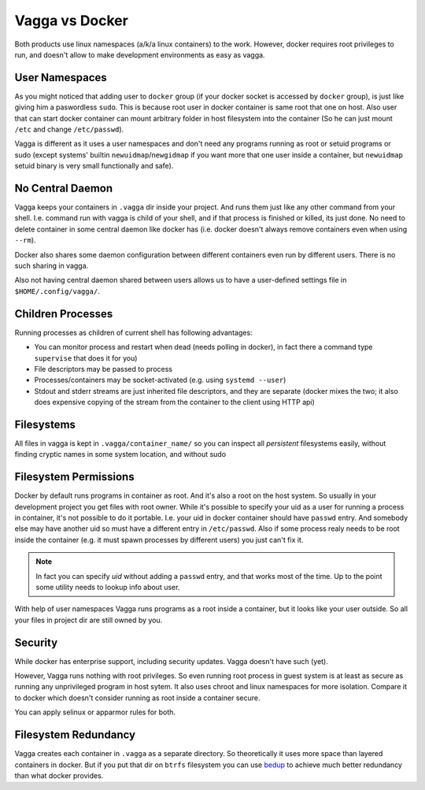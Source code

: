 ===============
Vagga vs Docker
===============

Both products use linux namespaces (a/k/a linux containers) to the work.
However, docker requires root privileges to run, and doesn't allow to make
development environments as easy as vagga.


User Namespaces
===============

As you might noticed that adding user to ``docker`` group (if your docker
socket is accessed by ``docker`` group), is just like giving him a paswordless
``sudo``. This is because root user in docker container is same root that one
on host. Also user that can start docker container can mount arbitrary folder
in host filesystem into the container (So he can just mount ``/etc`` and change
``/etc/passwd``).

Vagga is different as it uses a user namespaces and don't need any programs
running as root or setuid programs or sudo (except systems' builtin
``newuidmap``/``newgidmap`` if you want more that one user inside a container,
but ``newuidmap`` setuid binary is very small functionally and safe).


No Central Daemon
=================

Vagga keeps your containers in ``.vagga`` dir inside your project.
And runs them just like any other command from your shell. I.e. command
run with vagga is child of your shell, and if that process is finished or
killed, its just done. No need to delete container in some central daemon
like docker has (i.e. docker doesn't always remove containers even when
using ``--rm``).

Docker also shares some daemon configuration between different containers
even run by different users. There is no such sharing in vagga.

Also not having central daemon shared between users allows us to have a
user-defined settings file in ``$HOME/.config/vagga/``.


Children Processes
==================

Running processes as children of current shell has following advantages:

* You can monitor process and restart when dead (needs polling in docker),
  in fact there a command type ``supervise`` that does it for you)
* File descriptors may be passed to process
* Processes/containers may be socket-activated (e.g. using ``systemd --user``)
* Stdout and stderr streams are just inherited file descriptors, and they are
  separate (docker mixes the two; it also does expensive copying of the stream
  from the container to the client using HTTP api)


Filesystems
===========

All files in vagga is kept in ``.vagga/container_name/`` so you can inspect all
*persistent* filesystems easily, without finding cryptic names in some system
location, and without sudo


Filesystem Permissions
======================

Docker by default runs programs in container as root. And it's also a root on
the host system. So usually in your development project you get files with root
owner. While it's possible to specify your uid as a user for running a
process in container, it's not possible to do it portable. I.e. your uid
in docker container should have ``passwd`` entry. And somebody else may
have another uid so must have a different entry in ``/etc/passwd``. Also if
some process realy needs to be root inside the container (e.g. it must spawn
processes by different users) you just can't fix it.

.. note:: In fact you can specify `uid` without adding a ``passwd`` entry, and
   that works most of the time. Up to the point some utility needs to
   lookup info about user.

With help of user namespaces Vagga runs programs as a root inside a container,
but it looks like your user outside. So all your files in project dir are still
owned by you.


Security
========

While docker has enterprise support, including security updates. Vagga doesn't
have such (yet).

However, Vagga runs nothing with root privileges. So even running root process
in guest system is at least as secure as running any unprivileged program in
host sytem. It also uses chroot and linux namespaces for more isolation.
Compare it to docker which doesn't consider running as root inside a container
secure.

You can apply selinux or apparmor rules for both.


Filesystem Redundancy
=====================

Vagga creates each container in ``.vagga`` as a separate directory. So
theoretically it uses more space than layered containers in docker. But if you
put that dir on ``btrfs`` filesystem you can use bedup_ to achieve much
better redundancy than what docker provides.


.. _docker: http://docker.io
.. _bedup:  https://github.com/g2p/bedup
